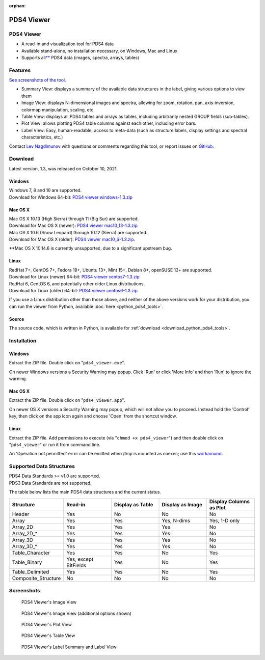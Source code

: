 :orphan:

PDS4 Viewer
===========

PDS4 Viewer
-----------

* A read-in and visualization tool for PDS4 data
* Available stand-alone, no installation necessary, on Windows, Mac and Linux
* Supports all\ `** <#supported-data-structures>`_ PDS4 data (images, spectra,
  arrays, tables)

Features
--------

`See screenshots of the tool. <#screenshots>`_

* Summary View: displays a summary of the available data structures in the
  label, giving various options to view them

* Image View: displays N-dimensional images and spectra, allowing for zoom,
  rotation, pan, axis-inversion, colormap manipulation, scaling, etc.

* Table View: displays all PDS4 tables and arrays as tables, including
  arbitrarily nested GROUP fields (sub-tables).

* Plot View: allows plotting PDS4 table columns against each other, including
  error bars.

* Label View: Easy, human-readable, access to meta-data (such as structure
  labels, display settings and spectral characteristics, etc.)

Contact `Lev Nagdimunov <https://sbnwiki.asteroiddata.org/User:Lnagdi1.html>`__
with questions or comments regarding this tool, or report issues on
`GitHub <https://github.com/Small-Bodies-Node/pds4_tools>`_.

Download
--------

Latest version, 1.3, was released on October 10, 2021.

Windows
"""""""

| Windows 7, 8 and 10 are supported.
| Download for Windows 64-bit:
  `PDS4 viewer windows-1.3.zip <https://pdssbn.astro.umd.edu/toolsrc/pds4_viewer/1.3/PDS4_viewer_windows-1.3.zip>`__

Mac OS X
""""""""

| Mac OS X 10.13 (High Sierra) through 11 (Big Sur) are supported.
| Download for Mac OS X (newer):
  `PDS4 viewer mac10_13-1.3.zip <https://pdssbn.astro.umd.edu/toolsrc/pds4_viewer/1.3/PDS4_viewer_mac10_13-1.3.zip>`__

| Mac OS X 10.6 (Snow Leopard) through 10.12 (Sierra) are supported.
| Download for Mac OS X (older):
  `PDS4 viewer mac10_6-1.3.zip <https://pdssbn.astro.umd.edu/toolsrc/pds4_viewer/1.3/PDS4_viewer_mac10_6-1.3.zip>`__.

\**Mac OS X 10.14.6 is currently unsupported, due to a significant upstream bug.

Linux
"""""

| RedHat 7+, CentOS 7+, Fedora 19+, Ubuntu 13+, Mint 15+, Debian 8+,
  openSUSE 13+ are supported.
| Download for Linux (newer) 64-bit:
  `PDS4 viewer centos7-1.3.zip <https://pdssbn.astro.umd.edu/toolsrc/pds4_viewer/1.3/PDS4_viewer_centos7-1.3.zip>`__

| RedHat 6, CentOS 6, and potentially other older Linux distributions.
| Download for Linux (older) 64-bit:
  `PDS4 viewer centos6-1.3.zip <https://pdssbn.astro.umd.edu/toolsrc/pds4_viewer/1.3/PDS4_viewer_centos6-1.3.zip>`__

If you use a Linux distribution other than those above, and neither of the
above versions work for your distribution, you can run the viewer from Python,
available :doc:`here <python_pds4_tools>`.

Source
""""""

The source code, which is written in Python, is available for
:ref:`download <download_python_pds4_tools>`.

Installation
------------

Windows
"""""""

Extract the ZIP file. Double click on "``pds4_viewer.exe``".

On newer Windows versions a Security Warning may popup. Click 'Run' or click
'More Info' and then 'Run' to ignore the warning.

Mac OS X
""""""""

Extract the ZIP file. Double click on "``pds4_viewer.app``".

On newer OS X versions a Security Warning may popup, which will not allow you
to proceed. Instead hold the 'Control' key, then click on the app icon again
and choose 'Open' from the shortcut window.

Linux
"""""

Extract the ZIP file. Add permissions to execute (via "``chmod +x pds4_viewer``")
and then double click on "``pds4_viewer``" or run it from command line.

An 'Operation not permitted' error can be emitted when /tmp is mounted as noexec;
use this `workaround <https://pyinstaller.readthedocs.io/en/stable/when-things-go-wrong.html?highlight=noexec#operation-not-permitted-error>`__.

Supported Data Structures
-------------------------

| PDS4 Data Standards >= v1.0 are supported.
| PDS3 Data Standards are not supported.

The table below lists the main PDS4 data structures and the current status.

.. list-table::
   :widths: 25 25 25 25 25
   :header-rows: 1

   * - Structure
     - Read-in
     - Display as Table
     - Display as Image
     - Display Columns as Plot
   * - Header
     -  Yes
     -  No
     -  No
     -  No
   * - Array
     - Yes
     - Yes
     - Yes, N-dims
     - Yes, 1-D only
   * - Array_2D
     - Yes
     - Yes
     - Yes
     - No
   * - Array_2D_*
     - Yes
     - Yes
     - Yes
     - No
   * - Array_3D
     - Yes
     - Yes
     - Yes
     - No
   * - Array_3D_*
     - Yes
     - Yes
     - Yes
     - No
   * - Table_Character
     - Yes
     - Yes
     - No
     - Yes
   * - Table_Binary
     - Yes, except BitFields
     - Yes
     - No
     - Yes
   * - Table_Delimited
     - Yes
     - Yes
     - No
     - Yes
   * - Composite_Structure
     - No
     - No
     - No
     - No

Screenshots
-----------

.. figure:: _static/images/pds4_viewer_image_view1.png

   PDS4 Viewer's Image View

.. figure:: _static/images/pds4_viewer_image_view2.png

   PDS4 Viewer's Image View (additional options shown)

.. figure:: _static/images/pds4_viewer_plot_view.png

   PDS4 Viewer's Plot View

.. figure:: _static/images/pds4_viewer_table_view.png

   PDS4 Viewer's Table View

.. figure:: _static/images/pds4_viewer_summary_view.png

   PDS4 Viewer's Label Summary and Label View